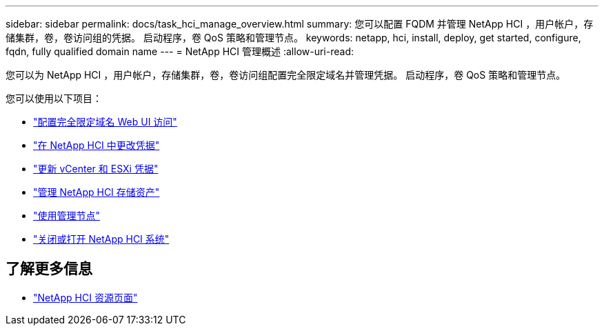 ---
sidebar: sidebar 
permalink: docs/task_hci_manage_overview.html 
summary: 您可以配置 FQDM 并管理 NetApp HCI ，用户帐户，存储集群，卷，卷访问组的凭据。 启动程序，卷 QoS 策略和管理节点。 
keywords: netapp, hci, install, deploy, get started, configure, fqdn, fully qualified domain name 
---
= NetApp HCI 管理概述
:allow-uri-read: 


[role="lead"]
您可以为 NetApp HCI ，用户帐户，存储集群，卷，卷访问组配置完全限定域名并管理凭据。 启动程序，卷 QoS 策略和管理节点。

您可以使用以下项目：

* link:task_nde_access_ui_fqdn.html["配置完全限定域名 Web UI 访问"]
* link:task_post_deploy_credentials.html["在 NetApp HCI 中更改凭据"]
* link:task_hci_credentials_vcenter_esxi.html["更新 vCenter 和 ESXi 凭据"]
* link:task_hcc_manage_storage_overview.html["管理 NetApp HCI 存储资产"]
* link:task_mnode_work_overview.html["使用管理节点"]
* link:concept_nde_hci_power_off_on.html["关闭或打开 NetApp HCI 系统"]


[discrete]
== 了解更多信息

* https://www.netapp.com/hybrid-cloud/hci-documentation/["NetApp HCI 资源页面"^]

